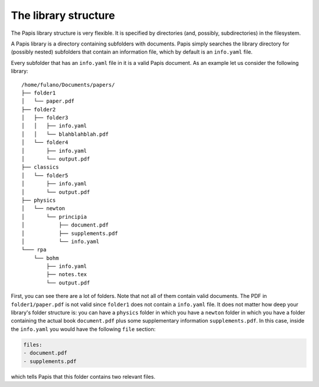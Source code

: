 The library structure
=====================

The Papis library structure is very flexible. It is specified by directories
(and, possibly, subdirectories) in the filesystem.

A Papis library is a directory containing subfolders with documents. Papis
simply searches the library directory for (possibly nested) subfolders that
contain an information file, which by default is an ``info.yaml`` file.

Every subfolder that has an ``info.yaml`` file in it is a valid Papis document.
As an example let us consider the following library:

::

  /home/fulano/Documents/papers/
  ├── folder1
  │   └── paper.pdf
  ├── folder2
  │   ├── folder3
  │   │   ├── info.yaml
  │   │   └── blahblahblah.pdf
  │   └── folder4
  │       ├── info.yaml
  │       └── output.pdf
  ├── classics
  │   └── folder5
  │       ├── info.yaml
  │       └── output.pdf
  ├── physics
  │   └── newton
  │       └── principia
  │           ├── document.pdf
  │           ├── supplements.pdf
  │           └── info.yaml
  └─── rpa
      └── bohm
          ├── info.yaml
          ├── notes.tex
          └── output.pdf

First, you can see there are a lot of folders. Note that not all of them contain
valid documents. The PDF in ``folder1/paper.pdf`` is not valid since
``folder1`` does not contain a ``info.yaml`` file. It does not matter how deep
your library's folder structure is: you can have a ``physics`` folder in which
you have a ``newton`` folder in which you have a folder containing the actual
book ``document.pdf`` plus some supplementary information ``supplements.pdf``.
In this case, inside the ``info.yaml`` you would have the following ``file``
section:

.. code:: yaml

  files:
  - document.pdf
  - supplements.pdf

which tells Papis that this folder contains two relevant files.
